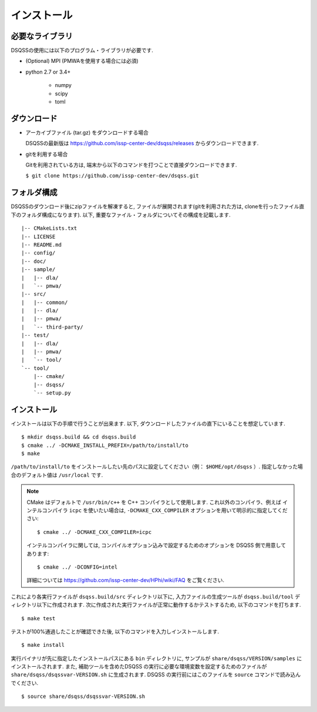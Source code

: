 .. -*- coding: utf-8 -*-
.. highlight:: none

インストール
---------------

必要なライブラリ
********************
DSQSSの使用には以下のプログラム・ライブラリが必要です. 

- (Optional) MPI (PMWAを使用する場合には必須)
- python 2.7 or 3.4+

   - numpy
   - scipy
   - toml
   

ダウンロード
********************
- アーカイブファイル (tar.gz) をダウンロードする場合
  
  DSQSSの最新版は https://github.com/issp-center-dev/dsqss/releases からダウンロードできます. 

- gitを利用する場合
  
  Gitを利用されている方は, 端末から以下のコマンドを打つことで直接ダウンロードできます. 

  ``$ git clone https://github.com/issp-center-dev/dsqss.git``

フォルダ構成
********************
DSQSSのダウンロード後にzipファイルを解凍すると, ファイルが展開されます(gitを利用された方は, cloneを行ったファイル直下のフォルダ構成になります). 
以下, 重要なファイル・フォルダについてその構成を記載します.

::
 
  |-- CMakeLists.txt
  |-- LICENSE
  |-- README.md
  |-- config/
  |-- doc/
  |-- sample/
  |   |-- dla/
  |   `-- pmwa/
  |-- src/
  |   |-- common/
  |   |-- dla/
  |   |-- pmwa/
  |   `-- third-party/
  |-- test/
  |   |-- dla/
  |   |-- pmwa/
  |   `-- tool/
  `-- tool/
      |-- cmake/
      |-- dsqss/
      `-- setup.py

インストール
********************

インストールは以下の手順で行うことが出来ます. 
以下, ダウンロードしたファイルの直下にいることを想定しています. 

::
   
   $ mkdir dsqss.build && cd dsqss.build
   $ cmake ../ -DCMAKE_INSTALL_PREFIX=/path/to/install/to 
   $ make

``/path/to/install/to`` をインストールしたい先のパスに設定してください（例： ``$HOME/opt/dsqss`` ）. 
指定しなかった場合のデフォルト値は ``/usr/local`` です.


.. note::

  CMake はデフォルトで ``/usr/bin/c++`` を C++ コンパイラとして使用します.
  これ以外のコンパイラ、例えば インテルコンパイラ ``icpc`` を使いたい場合は,
  ``-DCMAKE_CXX_COMPILER`` オプションを用いて明示的に指定してください::

    $ cmake ../ -DCMAKE_CXX_COMPILER=icpc

  インテルコンパイラに関しては, コンパイルオプション込みで設定するためのオプションを DSQSS 側で用意してあります::

    $ cmake ../ -DCONFIG=intel

  詳細については https://github.com/issp-center-dev/HPhi/wiki/FAQ をご覧ください. 


これにより各実行ファイルが ``dsqss.build/src`` ディレクトリ以下に, 
入力ファイルの生成ツールが ``dsqss.build/tool`` ディレクトリ以下に作成されます. 
次に作成された実行ファイルが正常に動作するかテストするため, 以下のコマンドを打ちます. 

::
   
   $ make test

テストが100%通過したことが確認できた後, 以下のコマンドを入力しインストールします. 
::
   
   $ make install

実行バイナリが先に指定したインストールパスにある ``bin`` ディレクトリに,
サンプルが ``share/dsqss/VERSION/samples`` にインストールされます.
また, 補助ツールを含めたDSQSS の実行に必要な環境変数を設定するためのファイルが ``share/dsqss/dsqssvar-VERSION.sh`` に生成されます.
DSQSS の実行前にはこのファイルを ``source`` コマンドで読み込んでください. ::

   $ source share/dsqss/dsqssvar-VERSION.sh
